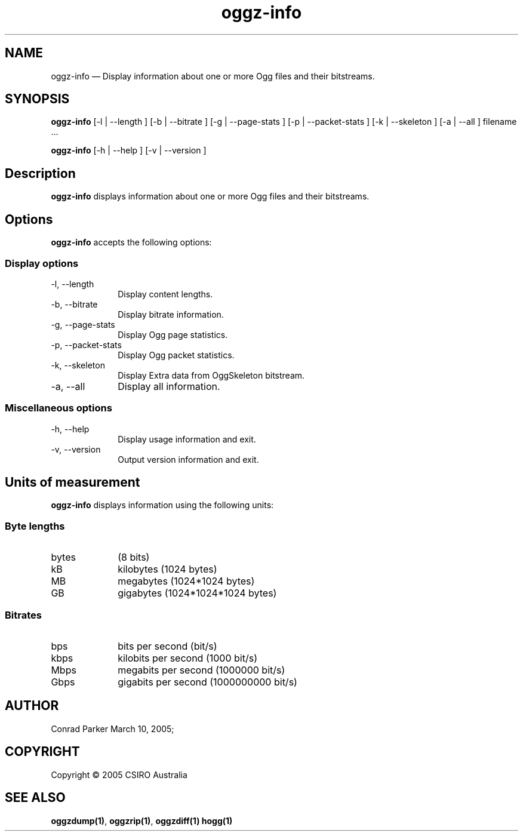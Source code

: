 .TH "oggz-info" "1" 
.SH "NAME" 
oggz-info \(em Display information about one or more Ogg files and their bitstreams. 
 
.SH "SYNOPSIS" 
.PP 
\fBoggz-info\fR [\-l  | \-\-length ]  [\-b  | \-\-bitrate ]  [\-g  | \-\-page-stats ]  [\-p  | \-\-packet-stats ]  [\-k  | \-\-skeleton ]  [\-a  | \-\-all ] filename \&...  
.PP 
\fBoggz-info\fR [\-h  | \-\-help ]  [\-v  | \-\-version ]  
.SH "Description" 
.PP 
\fBoggz-info\fR displays information about one or more 
Ogg files and their bitstreams. 
 
.SH "Options" 
.PP 
\fBoggz-info\fR accepts the following options: 
 
.SS "Display options" 
.IP "\-l, \-\-length" 10 
Display content lengths. 
.IP "\-b, \-\-bitrate" 10 
Display bitrate information. 
.IP "\-g, \-\-page-stats" 10 
Display Ogg page statistics. 
.IP "\-p, \-\-packet-stats" 10 
Display Ogg packet statistics. 
.IP "\-k, \-\-skeleton" 10 
Display Extra data from OggSkeleton bitstream. 
.IP "\-a, \-\-all" 10 
Display all information. 
.SS "Miscellaneous options" 
.IP "\-h, \-\-help" 10 
Display usage information and exit. 
.IP "\-v, \-\-version" 10 
Output version information and exit. 
.SH "Units of measurement" 
.PP 
\fBoggz-info\fR displays information using the 
following units: 
 
.SS "Byte lengths" 
.IP "bytes" 10 
(8 bits) 
.IP "kB" 10 
kilobytes (1024 bytes) 
.IP "MB" 10 
megabytes (1024*1024 bytes) 
.IP "GB" 10 
gigabytes (1024*1024*1024 bytes) 
.SS "Bitrates" 
.IP "bps" 10 
bits per second (bit/s) 
.IP "kbps" 10 
kilobits per second (1000 bit/s) 
.IP "Mbps" 10 
megabits per second (1000000 bit/s) 
.IP "Gbps" 10 
gigabits per second (1000000000 bit/s) 
.SH "AUTHOR" 
.PP 
Conrad Parker        March 10, 2005;      
.SH "COPYRIGHT" 
.PP 
Copyright \(co 2005 CSIRO Australia 
 
.SH "SEE ALSO" 
.PP 
\fBoggzdump\fP\fB(1)\fP, 
\fBoggzrip\fP\fB(1)\fP, 
\fBoggzdiff\fP\fB(1)\fP       \fBhogg\fP\fB(1)\fP      
.\" created by instant / docbook-to-man, Mon 23 Feb 2009, 12:35 
